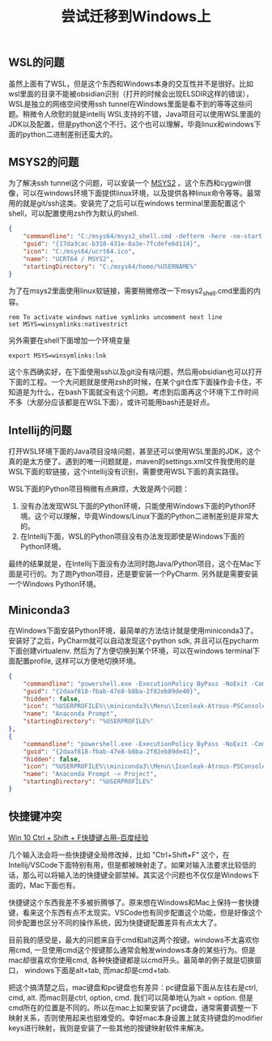 #+title: 尝试迁移到Windows上

** WSL的问题

虽然上面有了WSL，但是这个东西和Windows本身的交互性并不是很好。比如wsl里面的目录不能被obsidian识别（打开的时候会出现ELSDIR这样的错误），WSL是独立的网络空间使用ssh tunnel在Windows里面是看不到的等等这些问题。稍微令人欣慰的就是intellij WSL支持的不错，Java项目可以使用WSL里面的JDK以及配置，但是python这个不行。这个也可以理解，毕竟linux和windows下面的python二进制差别还蛮大的。

** MSYS2的问题

为了解决ssh tunnel这个问题，可以安装一个 [[https://www.msys2.org/][MSYS2]] 。这个东西和cygwin很像，可以在windows环境下面提供linux环境，以及提供各种linux命令等等。最常用的就是git/ssh这类。安装完了之后可以在windows terminal里面配置这个shell，可以配置使用zsh作为默认的shell.

#+BEGIN_SRC Json
{
	"commandline": "C:/msys64/msys2_shell.cmd -defterm -here -no-start -ucrt64 -shell zsh",
	"guid": "{17da3cac-b318-431e-8a3e-7fcdefe6d114}",
	"icon": "C:/msys64/ucrt64.ico",
	"name": "UCRT64 / MSYS2",
	"startingDirectory": "C:/msys64/home/%USERNAME%"
}
#+END_SRC

为了在msys2里面使用linux软链接，需要稍微修改一下msys2_shell.cmd里面的内容。

#+BEGIN_SRC Bat
rem To activate windows native symlinks uncomment next line
set MSYS=winsymlinks:nativestrict
#+END_SRC

另外需要在shell下面增加一个环境变量

#+BEGIN_SRC Bat
export MSYS=winsymlinks:lnk
#+END_SRC

这个东西确实好，在下面使用ssh以及git没有啥问题，然后用obsidian也可以打开下面的工程。一个大问题就是使用zsh的时候，在某个git仓库下面操作会卡住，不知道是为什么，在bash下面就没有这个问题。考虑到后面再这个环境下工作时间不多（大部分应该都是在WSL下面），或许可能用bash还是好点。

** Intellij的问题

打开WSL环境下面的Java项目没啥问题，甚至还可以使用WSL里面的JDK，这个真的是太方便了。遇到的唯一问题就是，maven的settings.xml文件我使用的是WSL下面的软链接，这个intellij没有识别，需要使用WSL下面的真实路径。

[[../images/attempt-move-work-to-windows.png]]

WSL下面的Python项目稍微有点麻烦，大致是两个问题：
1. 没有办法发现WSL下面的Python环境，只能使用Windows下面的Python环境。这个可以理解，毕竟Windows/Linux下面的Python二进制差别是非常大的。
2. 在Intellij下面，WSL的Python项目没有办法发现即使是Windows下面的Python环境。

最终的结果就是，在Intellij下面没有办法同时跑Java/Python项目，这个在Mac下面是可行的。为了跑Python项目，还是要安装一个PyCharm. 另外就是需要安装一个Windows Python环境。
** Miniconda3

在Windows下面安装Python环境，最简单的方法估计就是使用miniconda3了。安装好了之后，PyCharm就可以自动发现这个python sdk, 并且可以在pycharm下面创建virtualenv.   然后为了方便切换到某个环境，可以在windows terminal下面配置profile, 这样可以方便地切换环境。

#+BEGIN_SRC Json
{
	"commandline": "powershell.exe -ExecutionPolicy ByPass -NoExit -Command \"& '%USERPROFILE%\\miniconda3\\shell\\condabin\\conda-hook.ps1' ; conda activate '%USERPROFILE%\\miniconda3' \" ",
	"guid": "{2daaf818-fbab-47e8-b8ba-2f82eb89de40}",
	"hidden": false,
	"icon": "%USERPROFILE%\\miniconda3\\Menu\\Iconleak-Atrous-PSConsole.ico",
	"name": "Anaconda Prompt",
	"startingDirectory": "%USERPROFILE%"
},
{
	"commandline": "powershell.exe -ExecutionPolicy ByPass -NoExit -Command \"& '%USERPROFILE%\\miniconda3\\shell\\condabin\\conda-hook.ps1' ; conda activate project \" ",
	"guid": "{2daaf818-fbab-47e8-b8ba-2f82eb89de41}",
	"hidden": false,
	"icon": "%USERPROFILE%\\miniconda3\\Menu\\Iconleak-Atrous-PSConsole.ico",
	"name": "Anaconda Prompt -> Project",
	"startingDirectory": "%USERPROFILE%"
}
#+END_SRC

** 快捷键冲突

[[https://jingyan.baidu.com/article/d71306351f002b52fcf4755b.html][Win 10 Ctrl + Shift + F快捷键占用-百度经验]]

几个输入法会将一些快捷键全局修改掉，比如 "Ctrl+Shift+F" 这个，在Intellij/VSCode下面特别有用，但是都被映射走了。如果对输入法要求比较低的话，那么可以将输入法的快捷键全部禁掉。其实这个问题也不仅仅是Windows下面的，Mac下面也有。

快捷键这个东西我差不多被折腾够了。原来想在Windows和Mac上保持一套快捷键，看来这个东西有点不太现实。VSCode也有同步配置这个功能，但是好像这个同步配置也区分不同的操作系统，因为快捷键配置差异有点太大了。

目前我的感受是，最大的问题来自于cmd和alt这两个按键。windows不太喜欢你用cmd, 一旦使用cmd这个按键那么通常会触发windows本身的某些行为。但是mac却很喜欢你使用cmd, 各种快捷键都是以cmd开头。最简单的例子就是切换窗口， windows下面是alt+tab, 而mac却是cmd+tab.

把这个搞清楚之后，mac键盘和pc键盘也有差异：pc键盘最下面从左往右是ctrl, cmd, alt. 而mac则是ctrl, option, cmd. 我们可以简单地认为alt = option. 但是cmd所在的位置是不同的。所以在mac上如果安装了pc键盘，通常需要调整一下映射关系，否则使用起来也挺难受的。幸好mac本身设置上就支持键盘的modifier keys进行映射，我则是安装了一些其他的按键映射软件来解决。
